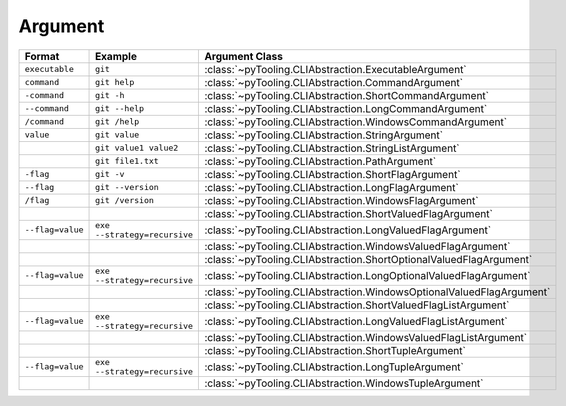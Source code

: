 Argument
########

+----------------------+-----------------------------------------------------+------------------------------------------------------------------------+
| **Format**           | **Example**                                         | **Argument Class**                                                     |
+======================+=====================================================+========================================================================+
| ``executable``       | ``git``                                             | :class:`~pyTooling.CLIAbstraction.ExecutableArgument`                  |
+----------------------+-----------------------------------------------------+------------------------------------------------------------------------+
| ``command``          | ``git help``                                        | :class:`~pyTooling.CLIAbstraction.CommandArgument`                     |
+----------------------+-----------------------------------------------------+------------------------------------------------------------------------+
| ``-command``         | ``git -h``                                          | :class:`~pyTooling.CLIAbstraction.ShortCommandArgument`                |
+----------------------+-----------------------------------------------------+------------------------------------------------------------------------+
| ``--command``        | ``git --help``                                      | :class:`~pyTooling.CLIAbstraction.LongCommandArgument`                 |
+----------------------+-----------------------------------------------------+------------------------------------------------------------------------+
| ``/command``         | ``git /help``                                       | :class:`~pyTooling.CLIAbstraction.WindowsCommandArgument`              |
+----------------------+-----------------------------------------------------+------------------------------------------------------------------------+
| ``value``            | ``git value``                                       | :class:`~pyTooling.CLIAbstraction.StringArgument`                      |
+----------------------+-----------------------------------------------------+------------------------------------------------------------------------+
|                      | ``git value1 value2``                               | :class:`~pyTooling.CLIAbstraction.StringListArgument`                  |
+----------------------+-----------------------------------------------------+------------------------------------------------------------------------+
|                      | ``git file1.txt``                                   | :class:`~pyTooling.CLIAbstraction.PathArgument`                        |
+----------------------+-----------------------------------------------------+------------------------------------------------------------------------+
| ``-flag``            | ``git -v``                                          | :class:`~pyTooling.CLIAbstraction.ShortFlagArgument`                   |
+----------------------+-----------------------------------------------------+------------------------------------------------------------------------+
| ``--flag``           | ``git --version``                                   | :class:`~pyTooling.CLIAbstraction.LongFlagArgument`                    |
+----------------------+-----------------------------------------------------+------------------------------------------------------------------------+
| ``/flag``            | ``git /version``                                    | :class:`~pyTooling.CLIAbstraction.WindowsFlagArgument`                 |
+----------------------+-----------------------------------------------------+------------------------------------------------------------------------+
|                      |                                                     | :class:`~pyTooling.CLIAbstraction.ShortValuedFlagArgument`             |
+----------------------+-----------------------------------------------------+------------------------------------------------------------------------+
| ``--flag=value``     | ``exe --strategy=recursive``                        | :class:`~pyTooling.CLIAbstraction.LongValuedFlagArgument`              |
+----------------------+-----------------------------------------------------+------------------------------------------------------------------------+
|                      |                                                     | :class:`~pyTooling.CLIAbstraction.WindowsValuedFlagArgument`           |
+----------------------+-----------------------------------------------------+------------------------------------------------------------------------+
|                      |                                                     | :class:`~pyTooling.CLIAbstraction.ShortOptionalValuedFlagArgument`     |
+----------------------+-----------------------------------------------------+------------------------------------------------------------------------+
| ``--flag=value``     | ``exe --strategy=recursive``                        | :class:`~pyTooling.CLIAbstraction.LongOptionalValuedFlagArgument`      |
+----------------------+-----------------------------------------------------+------------------------------------------------------------------------+
|                      |                                                     | :class:`~pyTooling.CLIAbstraction.WindowsOptionalValuedFlagArgument`   |
+----------------------+-----------------------------------------------------+------------------------------------------------------------------------+
|                      |                                                     | :class:`~pyTooling.CLIAbstraction.ShortValuedFlagListArgument`         |
+----------------------+-----------------------------------------------------+------------------------------------------------------------------------+
| ``--flag=value``     | ``exe --strategy=recursive``                        | :class:`~pyTooling.CLIAbstraction.LongValuedFlagListArgument`          |
+----------------------+-----------------------------------------------------+------------------------------------------------------------------------+
|                      |                                                     | :class:`~pyTooling.CLIAbstraction.WindowsValuedFlagListArgument`       |
+----------------------+-----------------------------------------------------+------------------------------------------------------------------------+
|                      |                                                     | :class:`~pyTooling.CLIAbstraction.ShortTupleArgument`                  |
+----------------------+-----------------------------------------------------+------------------------------------------------------------------------+
| ``--flag=value``     | ``exe --strategy=recursive``                        | :class:`~pyTooling.CLIAbstraction.LongTupleArgument`                   |
+----------------------+-----------------------------------------------------+------------------------------------------------------------------------+
|                      |                                                     | :class:`~pyTooling.CLIAbstraction.WindowsTupleArgument`                |
+----------------------+-----------------------------------------------------+------------------------------------------------------------------------+
